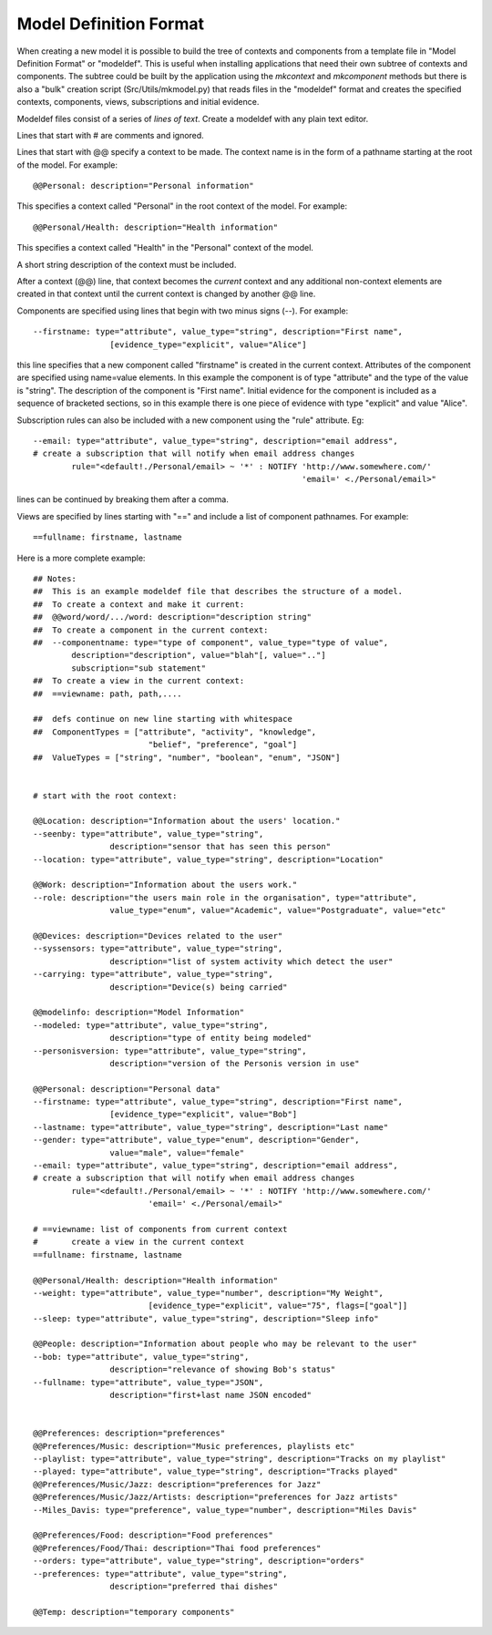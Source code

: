 
Model Definition Format
=======================

When creating a new model it is possible to build the tree of contexts and components from a template file 
in "Model Definition Format" or "modeldef". This is useful when installing applications that need their
own subtree of contexts and components. The subtree could be built by the application using the *mkcontext*
and *mkcomponent* methods but there is also a "bulk" creation script (Src/Utils/mkmodel.py)
that reads files in the "modeldef" format and creates the specified contexts, components, views, subscriptions 
and initial evidence.

Modeldef files consist of a series of *lines of text*. Create a modeldef with any plain text editor.

Lines that start with # are comments and ignored. 

Lines that start with @@ specify a context to be made. The context name is in the form of a pathname starting
at the root of the model. For example::

	@@Personal: description="Personal information"

This specifies a context called "Personal" in the root context of the model. For example::

	@@Personal/Health: description="Health information"

This specifies a context called "Health" in the "Personal" context of the model.

A short string description of the context must be included.

After a context (@@) line, that context becomes the *current* context and any additional non-context elements 
are created in that context until the current context is changed by another @@ line.

Components are specified using lines that begin with two minus signs (--). For example::

	--firstname: type="attribute", value_type="string", description="First name", 
			[evidence_type="explicit", value="Alice"]

this line specifies that a new component called "firstname" is created in the current context. 
Attributes of the component are specified using name=value elements.  In this example the component is of type "attribute" and
the type of the value is "string".
The description of the component is "First name".
Initial evidence for the component is included as a sequence of bracketed sections, so in this example there is one piece of
evidence with type "explicit" and value "Alice".

Subscription rules can also be included with a new component using the "rule" attribute. Eg::

	--email: type="attribute", value_type="string", description="email address",
	# create a subscription that will notify when email address changes
		rule="<default!./Personal/email> ~ '*' : NOTIFY 'http://www.somewhere.com/' 
								'email=' <./Personal/email>"

lines can be continued by breaking them after a comma.

Views are specified by lines starting with "==" and include a list of component pathnames. For example::

	==fullname: firstname, lastname

Here is a more complete example::


	
	## Notes: 
	##  This is an example modeldef file that describes the structure of a model.
	##  To create a context and make it current:
	##  @@word/word/.../word: description="description string"
	##  To create a component in the current context:
	##  --componentname: type="type of component", value_type="type of value", 
		description="description", value="blah"[, value=".."]  
		subscription="sub statement"
	##  To create a view in the current context:
	##  ==viewname: path, path,....
	
	##  defs continue on new line starting with whitespace
	##  ComponentTypes = ["attribute", "activity", "knowledge", 
				"belief", "preference", "goal"]
	##  ValueTypes = ["string", "number", "boolean", "enum", "JSON"]
	
	
	# start with the root context:
	
	@@Location: description="Information about the users' location."
	--seenby: type="attribute", value_type="string", 
			description="sensor that has seen this person"
	--location: type="attribute", value_type="string", description="Location"
	
	@@Work: description="Information about the users work."
	--role: description="the users main role in the organisation", type="attribute", 
			value_type="enum", value="Academic", value="Postgraduate", value="etc"
	
	@@Devices: description="Devices related to the user"
	--syssensors: type="attribute", value_type="string", 
			description="list of system activity which detect the user"
	--carrying: type="attribute", value_type="string", 
			description="Device(s) being carried"
	
	@@modelinfo: description="Model Information"
	--modeled: type="attribute", value_type="string", 
			description="type of entity being modeled"
	--personisversion: type="attribute", value_type="string", 
			description="version of the Personis version in use"
	
	@@Personal: description="Personal data"
	--firstname: type="attribute", value_type="string", description="First name", 
			[evidence_type="explicit", value="Bob"]
	--lastname: type="attribute", value_type="string", description="Last name"
	--gender: type="attribute", value_type="enum", description="Gender", 
			value="male", value="female"
	--email: type="attribute", value_type="string", description="email address",
	# create a subscription that will notify when email address changes
		rule="<default!./Personal/email> ~ '*' : NOTIFY 'http://www.somewhere.com/' 
				'email=' <./Personal/email>"
	
	# ==viewname: list of components from current context
	#	create a view in the current context
	==fullname: firstname, lastname
	
	@@Personal/Health: description="Health information"
	--weight: type="attribute", value_type="number", description="My Weight", 
				[evidence_type="explicit", value="75", flags=["goal"]]
	--sleep: type="attribute", value_type="string", description="Sleep info"
	
	@@People: description="Information about people who may be relevant to the user"
	--bob: type="attribute", value_type="string", 
			description="relevance of showing Bob's status"
	--fullname: type="attribute", value_type="JSON", 
			description="first+last name JSON encoded"
	
	
	@@Preferences: description="preferences"
	@@Preferences/Music: description="Music preferences, playlists etc"
	--playlist: type="attribute", value_type="string", description="Tracks on my playlist"
	--played: type="attribute", value_type="string", description="Tracks played"
	@@Preferences/Music/Jazz: description="preferences for Jazz"
	@@Preferences/Music/Jazz/Artists: description="preferences for Jazz artists"
	--Miles_Davis: type="preference", value_type="number", description="Miles Davis"
	
	@@Preferences/Food: description="Food preferences"
	@@Preferences/Food/Thai: description="Thai food preferences"
	--orders: type="attribute", value_type="string", description="orders"
	--preferences: type="attribute", value_type="string", 
			description="preferred thai dishes"
	
	@@Temp: description="temporary components"


